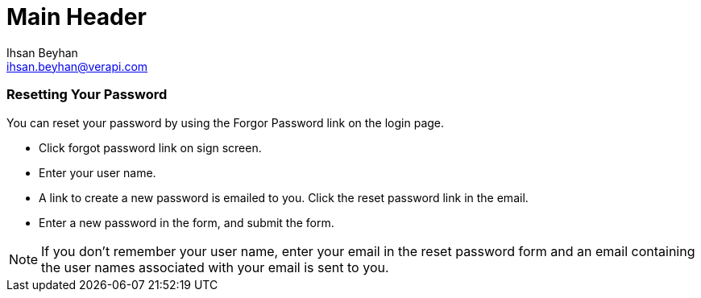 Main Header
===========
:Author:    Ihsan Beyhan
:Email:     ihsan.beyhan@verapi.com
:Date:      21/01/2019
:Revision:  21/01/2019


=== Resetting Your Password

You can reset your password by using the Forgor Password link on the login page. 

* Click forgot password link on sign screen.
* Enter your user name. 
* A link to create a new password is emailed to you. Click the reset password link in the email.
* Enter a new password in the form, and submit the form.


[NOTE]
If you don’t remember your user name, enter your email in the reset password form and an email containing the user names associated with your email is sent to you.